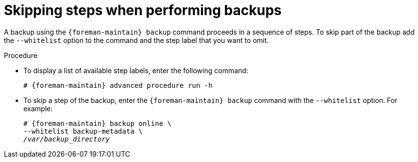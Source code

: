 [id="Skipping_Steps_When_Performing_Backups_{context}"]
= Skipping steps when performing backups

A backup using the `{foreman-maintain} backup` command proceeds in a sequence of steps.
To skip part of the backup add the `--whitelist` option to the command and the step label that you want to omit.

.Procedure
* To display a list of available step labels, enter the following command:
+
[options="nowrap", subs="+quotes,verbatim,attributes"]
----
# {foreman-maintain} advanced procedure run -h
----
* To skip a step of the backup, enter the `{foreman-maintain} backup` command with the `--whitelist` option.
For example:
+
[options="nowrap", subs="+quotes,verbatim,attributes"]
----
# {foreman-maintain} backup online \
--whitelist backup-metadata \
_/var/backup_directory_
----
